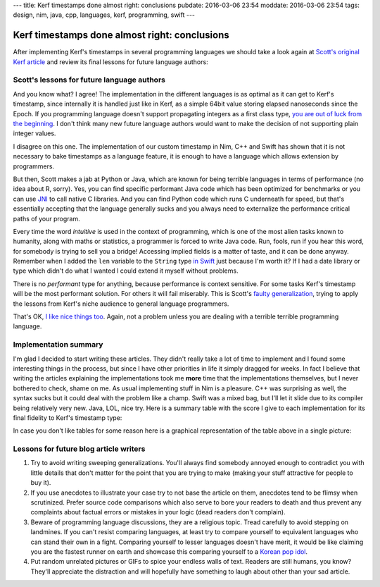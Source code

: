 ---
title: Kerf timestamps done almost right: conclusions
pubdate: 2016-03-06 23:54
moddate: 2016-03-06 23:54
tags: design, nim, java, cpp, languages, kerf, programming, swift
---

Kerf timestamps done almost right: conclusions
==============================================

After implementing Kerf's timestamps in several programming languages we should
take a look again at `Scott's original Kerf article
<https://getkerf.wordpress.com/2016/01/19/timestamps-done-right/>`_ and review
its final lessons for future language authors:

.. raw:: html

    <table border="1" bgcolor="#cccccc"><tr><td style="vertical-align: middle;"
    ><b>META NAVIGATION START</b>
    <p>This is a really long article (<a
    href="https://www.youtube.com/watch?v=GUl9_5kK9ts"
    >Look at my horse!</a>) which has
    been split in different chapters because it is (<a
    href="https://www.youtube.com/watch?v=GUl9_5kK9ts"
    >My horse is amazing!</a>) unsuitable for today's average attention span
    and lets me
    maximize (<a href="https://www.youtube.com/watch?v=GUl9_5kK9ts"
    >It tastes like raisins!</a>) page ads.
    <p><b>META NAVIGATION END</b>
    </td><td nowrap>
    <ol>
    <li><a href="kerf-timestamps-done-almost-right-a-new-type.html">a new type?</a>
    <li><a href="kerf-timestamps-done-almost-right-nim.html">Nim</a>
    <li><a href="kerf-timestamps-done-almost-right-c-plus--plus-.html">C++</a>
    <li><a href="kerf-timestamps-done-almost-right-swift.html">Swift</a>
    <li><a href="kerf-timestamps-done-almost-right-wtf…-java.html">WTF… Java?</a>
    <li>conclusions <b>You are here!</b>
    </ol></td></tr></table>


Scott's lessons for future language authors
-------------------------------------------

.. raw:: html
    <a href="http://www.idol-grapher.com/1881"><img
        src="../../../i/kerf_superior.jpg"
        alt="So you wrote a blog article, please tell me more about how that makes you immediately superior to everybody else"
        style="width:100%;max-width:600px" align="right"
        hspace="8pt" vspace="8pt"></a>
    <blockquote><em>

    1. If you query from a database, that type needs to be propagated through
    to the language as a first class type. If this isn't possible to do
    directly, there should be some way of quickly translating between
    classes in the DB and classes that doesn't involve parsing a string
    representation.

.. raw:: html
    </em></blockquote>

And you know what? I agree! The implementation in the different languages is as
optimal as it can get to Kerf's timestamp, since internally it is handled just
like in Kerf, as a simple 64bit value storing elapsed nanoseconds since the
Epoch. If you programming language doesn't support propagating integers as a
first class type, `you are out of luck from the beginning
<https://en.wikipedia.org/wiki/JavaScript>`_. I don't think many new future
language authors would want to make the decision of not supporting plain
integer values.

.. raw:: html
    <blockquote><em>
    
    2. timestamps should be a first class type in your programming language.
    Not an add on type as in R or Python or Java.

.. raw:: html
    </em></blockquote>

I disagree on this one. The implementation of our custom timestamp in Nim, C++
and Swift has shown that it is not necessary to bake timestamps as a language
feature, it is enough to have a language which allows extension by programmers.

But then, Scott makes a jab at Python or Java, which are known for being
terrible languages in terms of performance (no idea about R, sorry). Yes, you
can find specific performant Java code which has been optimized for benchmarks
or you can use `JNI <https://en.wikipedia.org/wiki/Java_Native_Interface>`_ to
call native C libraries. And you can find Python code which runs C underneath
for speed, but that's essentially accepting that the language generally sucks
and you always need to externalize the performance critical paths of your
program.

.. raw:: html
    <blockquote><em>
    
    3. timestamps should have performant and intuitive ways of accessing
    implied fields

.. raw:: html
    </em></blockquote>

Every time the word *intuitive* is used in the context of programming, which is
one of the most alien tasks known to humanity, along with maths or statistics,
a programmer is forced to write Java code. Run, fools, run if you hear this
word, for somebody is trying to sell you a bridge! Accessing implied fields is
a matter of taste, and it can be done anyway. Remember when I added the ``len``
variable to the ``String`` type `in Swift
<kerf-timestamps-done-almost-right-swift.html>`_ just because I'm worth it? If
I had a date library or type which didn't do what I wanted I could extend it
myself without problems.

There is no *performant* type for anything, because performance is context
sensitive. For some tasks Kerf's timestamp will be the most performant
solution. For others it will fail miserably. This is Scott's `faulty
generalization <https://en.wikipedia.org/wiki/Faulty_generalization>`_, trying
to apply the lessons from Kerf's niche audience to general language
programmers.

.. raw:: html
    <blockquote><em>
    
    4. it would be nice if it handles nanoseconds gracefully, even though it is
    hard to measure nanoseconds.

.. raw:: html
    </em></blockquote>

That's OK, `I like nice things too
<https://www.youtube.com/watch?v=I191r0eLdc4>`_. Again, not a problem unless
you are dealing with a terrible terrible programming language.


Implementation summary
----------------------

I'm glad I decided to start writing these articles. They didn't really take a
lot of time to implement and I found some interesting things in the process,
but since I have other priorities in life it simply dragged for weeks. In fact
I believe that writing the articles explaining the implementations took me
**more** time that the implementations themselves, but I never bothered to
check, shame on me. As usual implementing stuff in Nim is a pleasure. C++ was
surprising as well, the syntax sucks but it could deal with the problem like a
champ. Swift was a mixed bag, but I'll let it slide due to its compiler being
relatively very new. Java, LOL, nice try. Here is a summary table with the
score I give to each implementation for its final fidelity to Kerf's timestamp
type:

.. raw:: html

    <table border="1"><tr>
    <th>Language</th>
    <th>Fidelity</th>
    <th>Pleasure to use</th>
    <th>Extra notes</th>
    </tr>

    <tr>
    <td style="vertical-align: middle;">Nim</td>
    <td style="vertical-align: middle;">95%</td>
    <td style="vertical-align: middle;">100%</td><td
    >The only thing that keeps Nim from being 100% exact to Kerf is that there
    is no custom syntax to match, and the differences are minor in any
    case.</td></tr>

    <tr>
    <td style="vertical-align: middle;">C++</td>
    <td style="vertical-align: middle;">75%</td>
    <td style="vertical-align: middle;">70%</td><td
    >Overloading the STL is icky, and the syntax is complex and sometimes
    obscure.  Fortunately the full functionality of the type can be reproduced,
    but I fear that testing more cases than the ones presented in these
    articles could be problematic. C++ compiler errors are well known for their
    unfriendliness towards beginners.<td></tr>

    <tr>
    <td style="vertical-align: middle;">Swift</td>
    <td style="vertical-align: middle;">65%</td>
    <td style="vertical-align: middle;">50%</td><td
    >The fidelity should be higher than C++ once the bugs about complex
    expressions are ironed out and more compact operators can be used. Right
    now the biggest drawback of this language is the extremely slow
    compiler.</td></tr>

    <tr>
    <td style="vertical-align: middle;">Java</td>
    <td style="vertical-align: middle;">10%</td>
    <td style="vertical-align: middle;">-42%</td><td
    >Don't worry Java, you will always be special.<td></tr>

    </table>

In case you don't like tables for some reason here is a graphical
representation of the table above in a single picture:


.. raw:: html

    <br clear="right"><center>
    <a href="https://youtu.be/0rtV5esQT6I?t=50"><img
        src="../../../i/kerf_retardedness.jpg"
        alt="Finally, I thought the wall of text would never end"
        style="width:100%;max-width:750px" align="center"
        hspace="8pt" vspace="8pt"></a>
    </center>


Lessons for future blog article writers
---------------------------------------

1. Try to avoid writing sweeping generalizations. You'll always find somebody
   annoyed enough to contradict you with little details that don't matter for
   the point that you are trying to make (making your stuff attractive for
   people to buy it).

2. If you use anecdotes to illustrate your case try to not base the article on
   them, anecdotes tend to be flimsy when scrutinized. Prefer source code
   comparisons which also serve to bore your readers to death and thus prevent
   any complaints about factual errors or mistakes in your logic (dead readers
   don't complain).

3. Beware of programming language discussions, they are a religious topic.
   Tread carefully to avoid stepping on landmines.  If you can't resist
   comparing languages, at least try to compare yourself to equivalent
   languages who can stand their own in a fight. Comparing yourself to lesser
   languages doesn't have merit, it would be like claiming you are the fastest
   runner on earth and showcase this comparing yourself to a `Korean pop idol
   <https://www.youtube.com/watch?v=_YnrVnUoWAU>`_.

4. Put random unrelated pictures or GIFs to spice your endless walls of text.
   Readers are still humans, you know? They'll appreciate the distraction and
   will hopefully have something to laugh about other than your sad article.
